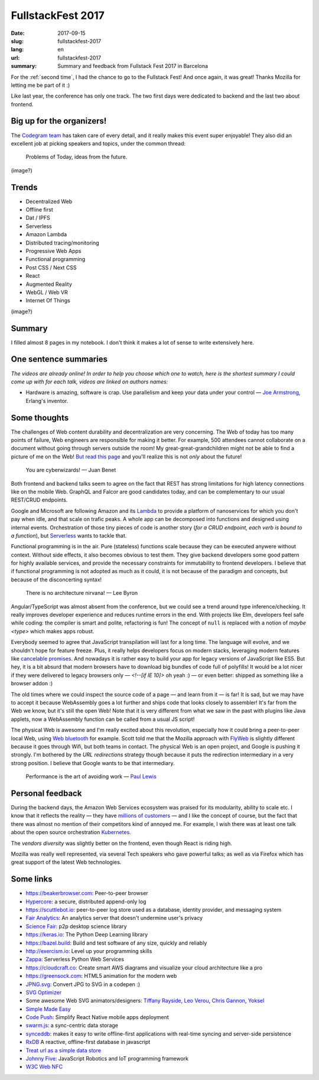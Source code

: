 FullstackFest 2017
##################

:date: 2017-09-15
:slug: fullstackfest-2017
:lang: en
:url: fullstackfest-2017
:summary: Summary and feedback from Fullstack Fest 2017 in Barcelona

For the :ref:`second time`, I had the chance to go to the Fullstack Fest! And once again, it was great! Thanks Mozilla for letting me be part of it :)

Like last year, the conference has only one track. The two first days were dedicated to backend and the last two about frontend.

Big up for the organizers!
==========================

The `Codegram team <http://www.codegram.com>`_ has taken care of every detail, and it really makes this event super enjoyable!
They also did an excellent job at picking speakers and topics, under the common thread:

    Problems of Today, ideas from the future.

(image?)

Trends
======

* Decentralized Web
* Offline first
* Dat / IPFS
* Serverless
* Amazon Lambda
* Distributed tracing/monitoring
* Progressive Web Apps
* Functional programming
* Post CSS / Next CSS
* React
* Augmented Reality
* WebGL / Web VR
* Internet Of Things

(image?)

Summary
=======

I filled almost 8 pages in my notebook. I don't think it makes a lot of sense to write extensively here.


One sentence summaries
======================

*The videos are already online! In order to help you choose which one to watch, here is the shortest summary I could come up with for each talk, videos are linked on authors names:*

- Hardware is amazing, software is crap. Use parallelism and keep your data under your control — `Joe Armstrong <https://www.youtube.com/watch?v=itKFrXghGuA&index=2&list=PLe9psSNJBf76DOOKMkDpyo_A5PfZk7JWc>`_, Erlang's inventor.


Some thoughts
=============

The challenges of Web content durability and decentralization are very concerning. The Web of today has too many points of failure, Web engineers are responsible for making it better. For example, 500 attendees cannot collaborate on a document without going through servers outside the room! My great-great-grandchildren might not be able to find a picture of me on the Web! `But read this page <https://ipfs.io/#why>`_ and you'll realize this is not *only* about the future!

    You are cyberwizards!  — Juan Benet

Both frontend and backend talks seem to agree on the fact that REST has strong limitations for high latency connections like on the mobile Web. GraphQL and Falcor are good candidates today, and can be complementary to our usual REST/CRUD endpoints.

Google and Microsoft are following Amazon and its `Lambda <https://aws.amazon.com/lambda/details/>`_ to provide a platform of nanoservices for which you don't pay when idle, and that scale on trafic peaks. A whole app can be decomposed into functions and designed using internal events. Orchestration of those tiny pieces of code is another story (*for a CRUD endpoint, each verb is bound to a function*), but `Serverless <http://blog.serverless.com/defining-serverless/>`_ wants to tackle that.

.. image:: {filename}/images/fullstackfest-vr.jpg
    :alt: CC-BY @fullstackfest
    :align: center

Functional programming is in the air. Pure (stateless) functions scale because they can be executed anywere without context. Without side effects, it also becomes obvious to test them. They give backend developers some good pattern for highly available services, and provide the necessary constraints for immutability to frontend developers. I believe that if functional programming is not adopted as much as it could, it is not because of the paradigm and concepts, but because of the disconcerting syntax!

    There is no architecture nirvana!  — Lee Byron

Angular/TypeScript was almost absent from the conference, but we could see a trend around type inference/checking. It really improves developer experience and reduces runtime errors in the end. With projects like Elm, developers feel safe while coding: the compiler is smart and polite, refactoring is fun! The concept of ``null`` is replaced with a notion of *maybe <type>* which makes apps robust.

Everybody seemed to agree that JavaScript transpilation will last for a long time. The language will evolve, and we shouldn't hope for feature freeze. Plus, it really helps developers focus on modern stacks, leveraging modern features like `cancelable promises <https://github.com/tc39/proposal-cancelable-promises>`_. And nowadays it is rather easy to build your app for legacy versions of JavaScript like ES5. But hey, it is a bit absurd that modern browsers have to download big bundles of code full of polyfills! It would be a lot nicer if they were delivered to legacy browsers only — `<!--[if IE 10]>` oh yeah :) — or even better: shipped as something like a browser addon :)

The old times where we could inspect the source code of a page ­— and learn from it — is far! It is sad, but we may have to accept it because WebAssembly goes a lot further and ships code that looks closely to assembler! It's far from the Web we know, but it's still the open Web! Note that it is very different from what we saw in the past with plugins like Java applets, now a WebAssembly function can be called from a usual JS script!

The physical Web is awesome and I'm really excited about this revolution, especially how it could bring a peer-to-peer local Web, using `Web bluetooth <https://developer.mozilla.org/en-US/docs/Web/API/Web_Bluetooth_API>`_ for example. Scott told me that the Mozilla approach with `FlyWeb <https://hacks.mozilla.org/2016/09/flyweb-pure-web-cross-device-interaction/>`_ is slightly different because it goes through Wifi, but both teams in contact. The physical Web is an open project, and Google is pushing it strongly. I'm bothered by the *URL redirections* strategy though because it puts the redirection intermediary in a very strong position. I believe that Google wants to be that intermediary.

    ­Performance is the art of avoiding work — `Paul Lewis <https://developers.google.com/web/fundamentals/performance/rendering/>`_

Personal feedback
=================

During the backend days, the Amazon Web Services ecosystem was praised for its modularity, ability to scale etc. I know that it reflects the reality — they have `millions of customers <https://en.wikipedia.org/wiki/Amazon_Web_Services#Customer_base>`_ — and I like the concept of course, but the fact that there was almost no mention of their competitors kind of annoyed me. For example, I wish there was at least one talk about the open source orchestration `Kubernetes <https://kubernetes.io>`_.

The *vendors diversity* was slightly better on the frontend, even though React is riding high.

Mozilla was really well represented, via several Tech speakers who gave powerful talks; as well as via Firefox which has great support of the latest Web technologies.

.. image:: {filename}/images/fullstackfest-contest.jpg
    :alt: Me holding the prize proudly!
    :align: center


Some links
==========

* https://beakerbrowser.com: Peer-to-peer browser
* `Hypercore <https://github.com/mafintosh/hypercore>`_: a secure, distributed append-only log
* https://scuttlebot.io: peer-to-peer log store used as a database, identity provider, and messaging system
* `Fair Analytics <https://github.com/vesparny/fair-analytics>`_: An analytics server that doesn't undermine user's privacy
* `Science Fair <http://sciencefair-app.com>`_: p2p desktop science library
* https://keras.io: The Python Deep Learning library
* https://bazel.build: Build and test software of any size, quickly and reliably
* http://exercism.io: Level up your programming skills
* `Zappa <https://github.com/Miserlou/Zappa>`_: Serverless Python Web Services
* https://cloudcraft.co: Create smart AWS diagrams and visualize your cloud architecture like a pro
* https://greensock.com: HTML5 animation for the modern web
* `JPNG.svg <https://codepen.io/shshaw/full/LVKEdv>`_: Convert JPG to SVG in a codepen :)
* `SVG Optimizer <https://github.com/svg/svgo>`_
* Some awesome Web SVG animators/designers: `Tiffany Rayside <https://codepen.io/tmrDevelops/>`_, `Leo Verou <http://lea.verou.me>`_, `Chris Gannon <https://gannon.tv>`_, `Yoksel <https://twitter.com/yoksel_en>`_
* `Simple Made Easy <https://www.infoq.com/presentations/Simple-Made-Easy>`_
* `Code Push <https://github.com/Microsoft/code-push>`_: Simplify React Native mobile apps deployment
* `swarm.js <http://swarmjs.github.io>`_: a sync-centric data storage
* `synceddb <https://github.com/paldepind/synceddb>`_: makes it easy to write offline-first applications with real-time syncing and server-side persistence
* `RxDB <https://github.com/pubkey/rxdb>`_ A reactive, offline-first database in javascript
* `Treat url as a simple data store <http://router.maniak.pro>`_
* `Johnny Five <https://github.com/rwaldron/johnny-five>`_: JavaScript Robotics and IoT programming framework
* `W3C Web NFC <https://w3c.github.io/web-nfc/>`_
